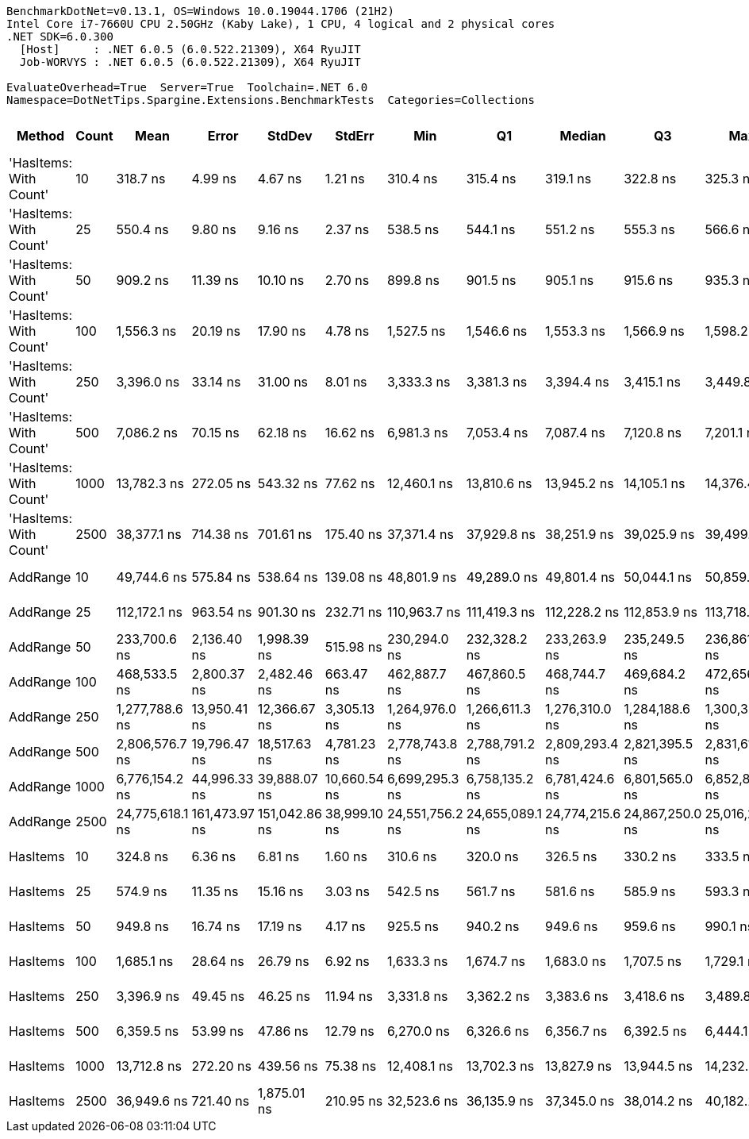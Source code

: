 ....
BenchmarkDotNet=v0.13.1, OS=Windows 10.0.19044.1706 (21H2)
Intel Core i7-7660U CPU 2.50GHz (Kaby Lake), 1 CPU, 4 logical and 2 physical cores
.NET SDK=6.0.300
  [Host]     : .NET 6.0.5 (6.0.522.21309), X64 RyuJIT
  Job-WORVYS : .NET 6.0.5 (6.0.522.21309), X64 RyuJIT

EvaluateOverhead=True  Server=True  Toolchain=.NET 6.0  
Namespace=DotNetTips.Spargine.Extensions.BenchmarkTests  Categories=Collections  
....
[options="header"]
|===
|                  Method|  Count|             Mean|          Error|         StdDev|        StdErr|              Min|               Q1|           Median|               Q3|              Max|          Op/s|  CI99.9% Margin|  Iterations|  Kurtosis|  MValue|  Skewness|  Rank|  LogicalGroup|  Baseline|  Code Size|     Gen 0|    Gen 1|    Gen 2|    Allocated
|  'HasItems: With Count'|     10|         318.7 ns|        4.99 ns|        4.67 ns|       1.21 ns|         310.4 ns|         315.4 ns|         319.1 ns|         322.8 ns|         325.3 ns|  3,137,807.80|        4.995 ns|       15.00|     1.692|   2.000|   -0.2121|     1|             *|        No|      337 B|    0.0415|        -|        -|        376 B
|  'HasItems: With Count'|     25|         550.4 ns|        9.80 ns|        9.16 ns|       2.37 ns|         538.5 ns|         544.1 ns|         551.2 ns|         555.3 ns|         566.6 ns|  1,816,957.88|        9.796 ns|       15.00|     1.873|   2.000|    0.2837|     2|             *|        No|      337 B|    0.0715|        -|        -|        656 B
|  'HasItems: With Count'|     50|         909.2 ns|       11.39 ns|       10.10 ns|       2.70 ns|         899.8 ns|         901.5 ns|         905.1 ns|         915.6 ns|         935.3 ns|  1,099,900.66|       11.394 ns|       14.00|     3.515|   2.000|    1.1637|     4|             *|        No|      337 B|    0.1307|        -|        -|      1,192 B
|  'HasItems: With Count'|    100|       1,556.3 ns|       20.19 ns|       17.90 ns|       4.78 ns|       1,527.5 ns|       1,546.6 ns|       1,553.3 ns|       1,566.9 ns|       1,598.2 ns|    642,556.58|       20.193 ns|       14.00|     2.867|   2.000|    0.6170|     6|             *|        No|      337 B|    0.2460|        -|        -|      2,240 B
|  'HasItems: With Count'|    250|       3,396.0 ns|       33.14 ns|       31.00 ns|       8.01 ns|       3,333.3 ns|       3,381.3 ns|       3,394.4 ns|       3,415.1 ns|       3,449.8 ns|    294,462.06|       33.145 ns|       15.00|     2.454|   2.000|   -0.1269|     8|             *|        No|      337 B|    0.4692|        -|        -|      4,312 B
|  'HasItems: With Count'|    500|       7,086.2 ns|       70.15 ns|       62.18 ns|      16.62 ns|       6,981.3 ns|       7,053.4 ns|       7,087.4 ns|       7,120.8 ns|       7,201.1 ns|    141,120.23|       70.145 ns|       14.00|     2.078|   2.000|    0.1017|    10|             *|        No|      337 B|    0.9079|   0.0076|        -|      8,432 B
|  'HasItems: With Count'|   1000|      13,782.3 ns|      272.05 ns|      543.32 ns|      77.62 ns|      12,460.1 ns|      13,810.6 ns|      13,945.2 ns|      14,105.1 ns|      14,376.4 ns|     72,556.85|      272.054 ns|       49.00|     3.629|   2.000|   -1.4521|    11|             *|        No|      337 B|    1.8005|   0.0153|        -|     16,648 B
|  'HasItems: With Count'|   2500|      38,377.1 ns|      714.38 ns|      701.61 ns|     175.40 ns|      37,371.4 ns|      37,929.8 ns|      38,251.9 ns|      39,025.9 ns|      39,499.8 ns|     26,057.21|      714.378 ns|       16.00|     1.553|   2.000|    0.1621|    13|             *|        No|      337 B|    6.8970|   0.2441|        -|     65,848 B
|                AddRange|     10|      49,744.6 ns|      575.84 ns|      538.64 ns|     139.08 ns|      48,801.9 ns|      49,289.0 ns|      49,801.4 ns|      50,044.1 ns|      50,859.5 ns|     20,102.70|      575.839 ns|       15.00|     2.260|   2.000|    0.1974|    14|             *|        No|    1,233 B|    1.2207|        -|        -|     11,672 B
|                AddRange|     25|     112,172.1 ns|      963.54 ns|      901.30 ns|     232.71 ns|     110,963.7 ns|     111,419.3 ns|     112,228.2 ns|     112,853.9 ns|     113,718.3 ns|      8,914.88|      963.542 ns|       15.00|     1.502|   2.000|    0.2435|    15|             *|        No|    1,233 B|    2.9297|        -|        -|     26,320 B
|                AddRange|     50|     233,700.6 ns|    2,136.40 ns|    1,998.39 ns|     515.98 ns|     230,294.0 ns|     232,328.2 ns|     233,263.9 ns|     235,249.5 ns|     236,861.5 ns|      4,278.98|    2,136.402 ns|       15.00|     1.613|   2.000|    0.0591|    16|             *|        No|    1,233 B|    5.6152|   0.2441|        -|     53,416 B
|                AddRange|    100|     468,533.5 ns|    2,800.37 ns|    2,482.46 ns|     663.47 ns|     462,887.7 ns|     467,860.5 ns|     468,744.7 ns|     469,684.2 ns|     472,656.9 ns|      2,134.32|    2,800.374 ns|       14.00|     2.879|   2.000|   -0.4813|    17|             *|        No|    1,233 B|   11.7188|        -|        -|    105,504 B
|                AddRange|    250|   1,277,788.6 ns|   13,950.41 ns|   12,366.67 ns|   3,305.13 ns|   1,264,976.0 ns|   1,266,611.3 ns|   1,276,310.0 ns|   1,284,188.6 ns|   1,300,321.3 ns|        782.60|   13,950.409 ns|       14.00|     1.888|   2.000|    0.5752|    18|             *|        No|    1,233 B|   27.3438|  19.5313|  13.6719|    257,957 B
|                AddRange|    500|   2,806,576.7 ns|   19,796.47 ns|   18,517.63 ns|   4,781.23 ns|   2,778,743.8 ns|   2,788,791.2 ns|   2,809,293.4 ns|   2,821,395.5 ns|   2,831,618.4 ns|        356.31|   19,796.471 ns|       15.00|     1.435|   2.000|   -0.0101|    19|             *|        No|    1,233 B|   31.2500|  31.2500|  23.4375|    515,807 B
|                AddRange|   1000|   6,776,154.2 ns|   44,996.33 ns|   39,888.07 ns|  10,660.54 ns|   6,699,295.3 ns|   6,758,135.2 ns|   6,781,424.6 ns|   6,801,565.0 ns|   6,852,803.9 ns|        147.58|   44,996.325 ns|       14.00|     2.366|   2.000|   -0.1347|    20|             *|        No|    1,233 B|   46.8750|  39.0625|  39.0625|  1,027,505 B
|                AddRange|   2500|  24,775,618.1 ns|  161,473.97 ns|  151,042.86 ns|  38,999.10 ns|  24,551,756.2 ns|  24,655,089.1 ns|  24,774,215.6 ns|  24,867,250.0 ns|  25,016,212.5 ns|         40.36|  161,473.974 ns|       15.00|     1.656|   2.000|   -0.0803|    21|             *|        No|    1,233 B|  125.0000|  93.7500|  93.7500|  3,168,179 B
|                HasItems|     10|         324.8 ns|        6.36 ns|        6.81 ns|       1.60 ns|         310.6 ns|         320.0 ns|         326.5 ns|         330.2 ns|         333.5 ns|  3,079,166.45|        6.360 ns|       18.00|     2.411|   2.000|   -0.7607|     1|             *|        No|      337 B|    0.0405|        -|        -|        376 B
|                HasItems|     25|         574.9 ns|       11.35 ns|       15.16 ns|       3.03 ns|         542.5 ns|         561.7 ns|         581.6 ns|         585.9 ns|         593.3 ns|  1,739,450.53|       11.353 ns|       25.00|     2.164|   2.000|   -0.7972|     3|             *|        No|      337 B|    0.0706|        -|        -|        656 B
|                HasItems|     50|         949.8 ns|       16.74 ns|       17.19 ns|       4.17 ns|         925.5 ns|         940.2 ns|         949.6 ns|         959.6 ns|         990.1 ns|  1,052,869.80|       16.738 ns|       17.00|     2.632|   2.000|    0.5222|     5|             *|        No|      337 B|    0.1297|        -|        -|      1,192 B
|                HasItems|    100|       1,685.1 ns|       28.64 ns|       26.79 ns|       6.92 ns|       1,633.3 ns|       1,674.7 ns|       1,683.0 ns|       1,707.5 ns|       1,729.1 ns|    593,424.43|       28.636 ns|       15.00|     2.137|   2.000|   -0.2725|     7|             *|        No|      337 B|    0.2460|        -|        -|      2,240 B
|                HasItems|    250|       3,396.9 ns|       49.45 ns|       46.25 ns|      11.94 ns|       3,331.8 ns|       3,362.2 ns|       3,383.6 ns|       3,418.6 ns|       3,489.8 ns|    294,386.67|       49.445 ns|       15.00|     2.341|   2.000|    0.7107|     8|             *|        No|      337 B|    0.4807|        -|        -|      4,312 B
|                HasItems|    500|       6,359.5 ns|       53.99 ns|       47.86 ns|      12.79 ns|       6,270.0 ns|       6,326.6 ns|       6,356.7 ns|       6,392.5 ns|       6,444.1 ns|    157,246.24|       53.993 ns|       14.00|     1.970|   2.000|   -0.0065|     9|             *|        No|      337 B|    0.9308|        -|        -|      8,432 B
|                HasItems|   1000|      13,712.8 ns|      272.20 ns|      439.56 ns|      75.38 ns|      12,408.1 ns|      13,702.3 ns|      13,827.9 ns|      13,944.5 ns|      14,232.3 ns|     72,924.78|      272.202 ns|       34.00|     5.159|   2.000|   -1.7543|    11|             *|        No|      337 B|    1.8005|   0.0153|        -|     16,648 B
|                HasItems|   2500|      36,949.6 ns|      721.40 ns|    1,875.01 ns|     210.95 ns|      32,523.6 ns|      36,135.9 ns|      37,345.0 ns|      38,014.2 ns|      40,182.2 ns|     27,063.87|      721.398 ns|       79.00|     2.646|   2.511|   -0.7019|    12|             *|        No|      337 B|    6.8970|   0.2441|        -|     65,848 B
|===
